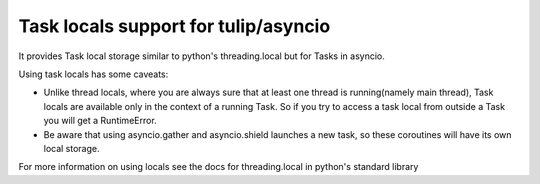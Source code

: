 Task locals support for tulip/asyncio
~~~~~~~~~~~~~~~~~~~~~

It provides Task local storage similar to python's threading.local
but for Tasks in asyncio.

Using task locals has some caveats:

* Unlike thread locals, where you are always sure that at least one thread is running(namely main thread), Task locals are available only in the context of a running Task. So if you try to access a task local from outside a Task you will get a RuntimeError.
* Be aware that using asyncio.gather and asyncio.shield launches a new task, so these coroutines will have its own local storage.

For more information on using locals see the docs for threading.local in python's standard library
